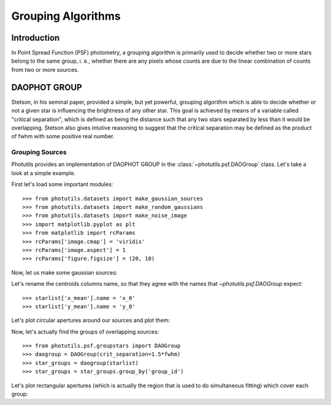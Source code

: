 Grouping Algorithms
===================

Introduction
------------

In Point Spread Function (PSF) photometry, a grouping algorithm is primarily
used to decide whether two or more stars belong to the same group, i. e.,
whether there are any pixels whose counts are due to the linear combination
of counts from two or more sources.

DAOPHOT GROUP
-------------

Stetson, in his seminal paper, provided a simple, but yet powerful,
grouping algorithm which is able to decide whether or not a given star is
influencing the brightness of any other star. This goal is achieved by means
of a variable called "critical separation", which is defined as being the
distance such that any two stars separated by less than it would be
overlapping. Stetson also gives intutive reasoning to suggest that the critical
separation may be defined as the product of fwhm with some positive real
number.

Grouping Sources
^^^^^^^^^^^^^^^^

Photutils provides an implementation of DAOPHOT GROUP in the
:class:`~photutils.psf.DAOGroup` class. Let's take a look at a simple example.

First let's load some important modules::

    >>> from photutils.datasets import make_gaussian_sources
    >>> from photutils.datasets import make_random_gaussians
    >>> from photutils.datasets import make_noise_image
    >>> import matplotlib.pyplot as plt
    >>> from matplotlib import rcParams
    >>> rcParams['image.cmap'] = 'viridis'
    >>> rcParams['image.aspect'] = 1
    >>> rcParams['figure.figsize'] = (20, 10)

Now, let us make some gaussian sources:

.. plot::
    :include-source:
    
    >>> n_sources = 350
    >>> min_flux = 500
    >>> max_flux = 5000
    >>> min_xmean = min_ymean = 6
    >>> max_xmean = max_ymean = 250
    >>> sigma_psf = 2.0
    >>> starlist = make_random_gaussians(n_sources, [min_flux, max_flux],\
    ...            [min_xmean, max_xmean], [min_ymean, max_ymean],\
    ...            [sigma_psf, sigma_psf], [sigma_psf, sigma_psf],\
    ...            random_state=1234)
    >>> shape = (256, 256)
    >>> sim_image = make_gaussian_sources(shape, starlist)
    >>> plt.imshow(sim_image, origin='lower', interpolation='nearest')
    >>> plt.show()

Let's rename the centroids columns name, so that they agree with the names
that `~photutils.psf.DAOGroup` expect::

    >>> starlist['x_mean'].name = 'x_0'
    >>> starlist['y_mean'].name = 'y_0'

Let's plot circular apertures around our sources and plot them:

.. plot::
    :include-source:

    >>> from photutils import CircularAperture
    >>> from astropy.stats import gaussian_sigma_to_fwhm
    >>> fwhm = sigma_psf*gaussian_sigma_to_fwhm
    >>> circ_apert = CircularAperture((starlist['x_0'], starlist['y_0']),
    ...                               r=fwhm)
    >>> plt.imshow(sim_image, origin='lower', interpolation='nearest')
    >>> circ_apert.plot(lw=1.5, alpha=0.5)

Now, let's actually find the groups of overlapping sources::

    >>> from photutils.psf.groupstars import DAOGroup
    >>> daogroup = DAOGroup(crit_separation=1.5*fwhm)
    >>> star_groups = daogroup(starlist)
    >>> star_groups = star_groups.group_by('group_id')

Let's plot rectangular apertures (which is actually the region that is used
to do simultaneous fitting) which cover each group:

.. plot::
    :include-source:

    >>> from photutils import RectangularAperture
    >>> plt.imshow(sim_image, origin='lower', interpolation='nearest')
    >>> for group in star_groups.groups:
    ...     center = (np.median(group['x_0']), np.median(group['y_0']))
    ...     xmin = np.min(group['x_0']) - fwhm
    ...     xmax = np.max(group['x_0']) + fwhm
    ...     ymin = np.min(group['y_0']) - fwhm
    ...     ymax = np.max(group['y_0']) + fwhm
    ...     width = xmax - xmin + 1
    ...     height = ymax - ymin + 1
    ...     rect_apert = RectangularAperture(center, width, height, theta=0)
    ...     rect_apert.plot(lw=1.5, alpha=0.5)
    >>> circ_apert.plot(lw=1.5, alpha=0.5)
